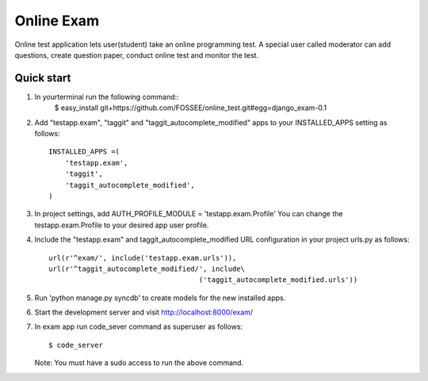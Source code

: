 ===============
Online Exam
===============

Online test application lets user(student) take an online programming test.
A special user called moderator can add questions, create question paper, 
conduct online test and monitor the test.


Quick start
------------

1. In yourterminal run the following command::
    $ easy_install git+https://github.com/FOSSEE/online_test.git#egg=django_exam-0.1

2. Add "testapp.exam", "taggit" and "taggit_autocomplete_modified" apps 
   to your INSTALLED_APPS setting as follows::

    INSTALLED_APPS =(
        'testapp.exam',
        'taggit',
        'taggit_autocomplete_modified',
    )

3. In project settings, add AUTH_PROFILE_MODULE = 'testapp.exam.Profile'
   You can change the testapp.exam.Profile to your desired app user profile.

4. Include the "testapp.exam" and taggit_autocomplete_modified URL configuration
   in your project urls.py as follows::

    url(r'^exam/', include('testapp.exam.urls')),
    url(r'^taggit_autocomplete_modified/', include\
                                        ('taggit_autocomplete_modified.urls'))


5. Run 'python manage.py syncdb' to create models for the new installed apps.

6. Start the development server and visit http://localhost:8000/exam/

7. In exam app run code_sever command  as superuser as follows::

       $ code_server

   Note: You must have a sudo access to run the above command.
